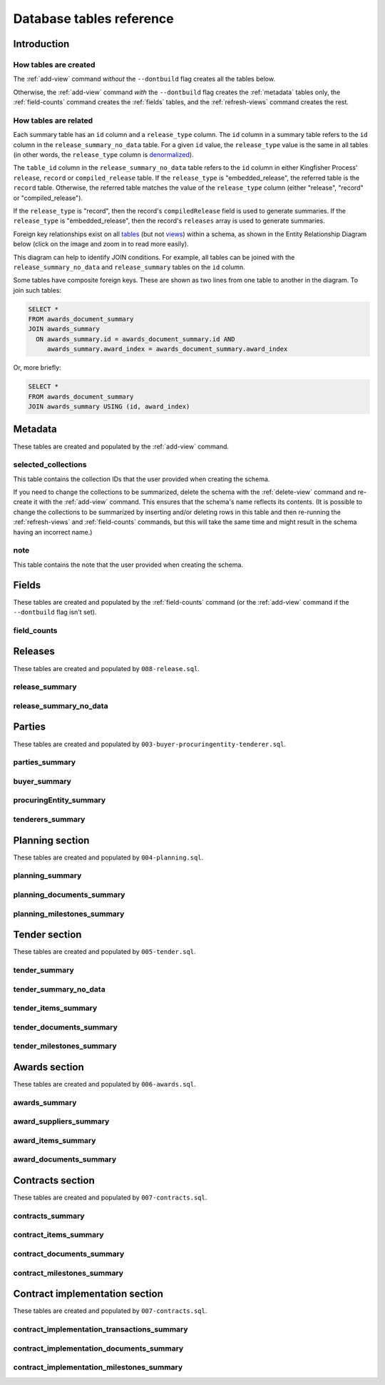 Database tables reference
=========================

Introduction
------------

How tables are created
~~~~~~~~~~~~~~~~~~~~~~

The :ref:`add-view` command *without* the ``--dontbuild`` flag creates all the tables below.

Otherwise, the :ref:`add-view` command *with* the ``--dontbuild`` flag creates the :ref:`metadata` tables only, the :ref:`field-counts` command creates the :ref:`fields` tables, and the :ref:`refresh-views` command creates the rest.

.. _relationships:

How tables are related
~~~~~~~~~~~~~~~~~~~~~~

Each summary table has an ``id`` column and a ``release_type`` column. The ``id`` column in a summary table refers to the ``id`` column in the ``release_summary_no_data`` table. For a given ``id`` value, the ``release_type`` value is the same in all tables (in other words, the ``release_type`` column is `denormalized <https://en.wikipedia.org/wiki/Denormalization>`__).

The ``table_id`` column in the ``release_summary_no_data`` table refers to the ``id`` column in either Kingfisher Process' ``release``, ``record`` or ``compiled_release`` table. If the ``release_type`` is "embedded_release", the referred table is the ``record`` table. Otherwise, the referred table matches the value of the ``release_type`` column (either "release", "record" or "compiled_release").

If the ``release_type`` is "record", then the record's ``compiledRelease`` field is used to generate summaries. If the ``release_type`` is "embedded_release", then the record's ``releases`` array is used to generate summaries.

Foreign key relationships exist on all `tables <https://www.postgresql.org/docs/current/sql-createtable.html>`__ (but not `views <https://www.postgresql.org/docs/current/sql-createview.html>`__) within a schema, as shown in the Entity Relationship Diagram below (click on the image and zoom in to read more easily).

.. image:: _static/erd.png
   :target: _static/erd.png

This diagram can help to identify JOIN conditions. For example, all tables can be joined with the ``release_summary_no_data`` and ``release_summary`` tables on the ``id`` column.

Some tables have composite foreign keys. These are shown as two lines from one table to another in the diagram. To join such tables:

.. code-block:: sql

   SELECT *
   FROM awards_document_summary
   JOIN awards_summary
     ON awards_summary.id = awards_document_summary.id AND
        awards_summary.award_index = awards_document_summary.award_index

Or, more briefly:

.. code-block:: bash

   SELECT *
   FROM awards_document_summary
   JOIN awards_summary USING (id, award_index)

.. _metadata:

Metadata
--------

These tables are created and populated by the :ref:`add-view` command.

selected_collections
~~~~~~~~~~~~~~~~~~~~

This table contains the collection IDs that the user provided when creating the schema.

If you need to change the collections to be summarized, delete the schema with the :ref:`delete-view` command and re-create it with the :ref:`add-view` command. This ensures that the schema's name reflects its contents. (It is possible to change the collections to be summarized by inserting and/or deleting rows in this table and then re-running the :ref:`refresh-views` and :ref:`field-counts` commands, but this will take the same time and might result in the schema having an incorrect name.)

.. csv-table::
   :header-rows: 1
   :widths: 10, 10, 40
   :file: definitions/selected_collections.csv

note
~~~~

This table contains the note that the user provided when creating the schema.

.. csv-table::
   :header-rows: 1
   :widths: 10, 10, 40
   :file: definitions/note.csv

.. _fields:

Fields
------

These tables are created and populated by the :ref:`field-counts` command (or the :ref:`add-view` command if the ``--dontbuild`` flag isn't set).

.. _field-counts-table:

field_counts
~~~~~~~~~~~~

.. csv-table::
   :header-rows: 1
   :widths: 10, 10, 40
   :file: definitions/field_counts.csv

.. _db-releases:

Releases
--------

These tables are created and populated by ``008-release.sql``.

.. _release_summary:

release_summary
~~~~~~~~~~~~~~~

.. csv-table::
   :header-rows: 1
   :widths: 10, 10, 40
   :file: definitions/release_summary.csv

release_summary_no_data
~~~~~~~~~~~~~~~~~~~~~~~

.. csv-table::
   :header-rows: 1
   :widths: 10, 10, 40
   :file: definitions/release_summary_no_data.csv

.. _db-parties:

Parties
-------

These tables are created and populated by ``003-buyer-procuringentity-tenderer.sql``.

parties_summary
~~~~~~~~~~~~~~~

.. csv-table::
   :header-rows: 1
   :widths: 10, 10, 40
   :file: definitions/parties_summary.csv

buyer_summary
~~~~~~~~~~~~~

.. csv-table::
   :header-rows: 1
   :widths: 10, 10, 40
   :file: definitions/buyer_summary.csv

procuringEntity_summary
~~~~~~~~~~~~~~~~~~~~~~~

.. csv-table::
   :header-rows: 1
   :widths: 10, 10, 40
   :file: definitions/procuringEntity_summary.csv

tenderers_summary
~~~~~~~~~~~~~~~~~

.. csv-table::
   :header-rows: 1
   :widths: 10, 10, 40
   :file: definitions/tenderers_summary.csv

.. _db-planning:

Planning section
----------------

These tables are created and populated by ``004-planning.sql``.

planning_summary
~~~~~~~~~~~~~~~~

.. csv-table::
   :header-rows: 1
   :widths: 10, 10, 40
   :file: definitions/planning_summary.csv

planning_documents_summary
~~~~~~~~~~~~~~~~~~~~~~~~~~

.. csv-table::
   :header-rows: 1
   :widths: 10, 10, 40
   :file: definitions/planning_documents_summary.csv

planning_milestones_summary
~~~~~~~~~~~~~~~~~~~~~~~~~~~

.. csv-table::
   :header-rows: 1
   :widths: 10, 10, 40
   :file: definitions/planning_milestones_summary.csv

.. _db-tender:

Tender section
--------------

These tables are created and populated by ``005-tender.sql``.

.. _tender_summary:

tender_summary
~~~~~~~~~~~~~~

.. csv-table::
   :header-rows: 1
   :widths: 10, 10, 40
   :file: definitions/tender_summary.csv

tender_summary_no_data
~~~~~~~~~~~~~~~~~~~~~~

.. csv-table::
   :header-rows: 1
   :widths: 10, 10, 40
   :file: definitions/tender_summary_no-data.csv

tender_items_summary
~~~~~~~~~~~~~~~~~~~~

.. csv-table::
   :header-rows: 1
   :widths: 10, 10, 40
   :file: definitions/tender_items_summary.csv

tender_documents_summary
~~~~~~~~~~~~~~~~~~~~~~~~

.. csv-table::
   :header-rows: 1
   :widths: 10, 10, 40
   :file: definitions/tender_documents_summary.csv

tender_milestones_summary
~~~~~~~~~~~~~~~~~~~~~~~~~

.. csv-table::
   :header-rows: 1
   :widths: 10, 10, 40
   :file: definitions/tender_milestones_summary.csv

.. _db-awards:

Awards section
--------------

These tables are created and populated by ``006-awards.sql``.

awards_summary
~~~~~~~~~~~~~~

.. csv-table::
   :header-rows: 1
   :widths: 10, 10, 40
   :file: definitions/awards_summary.csv

award_suppliers_summary
~~~~~~~~~~~~~~~~~~~~~~~

.. csv-table::
   :header-rows: 1
   :widths: 10, 10, 40
   :file: definitions/award_suppliers_summary.csv

award_items_summary
~~~~~~~~~~~~~~~~~~~

.. csv-table::
   :header-rows: 1
   :widths: 10, 10, 40
   :file: definitions/award_items_summary.csv

award_documents_summary
~~~~~~~~~~~~~~~~~~~~~~~

.. csv-table::
   :header-rows: 1
   :widths: 10, 10, 40
   :file: definitions/award_documents_summary.csv

.. _db-contracts:

Contracts section
-----------------

These tables are created and populated by ``007-contracts.sql``.

contracts_summary
~~~~~~~~~~~~~~~~~

.. csv-table::
   :header-rows: 1
   :widths: 10, 10, 40
   :file: definitions/contracts_summary.csv

contract_items_summary
~~~~~~~~~~~~~~~~~~~~~~

.. csv-table::
   :header-rows: 1
   :widths: 10, 10, 40
   :file: definitions/contract_items_summary.csv

contract_documents_summary
~~~~~~~~~~~~~~~~~~~~~~~~~~

.. csv-table::
   :header-rows: 1
   :widths: 10, 10, 40
   :file: definitions/contract_documents_summary.csv

contract_milestones_summary
~~~~~~~~~~~~~~~~~~~~~~~~~~~

.. csv-table::
   :header-rows: 1
   :widths: 10, 10, 40
   :file: definitions/contract_milestones_summary.csv

.. _db-contract-implementation:

Contract implementation section
-------------------------------

These tables are created and populated by ``007-contracts.sql``.

contract_implementation_transactions_summary
~~~~~~~~~~~~~~~~~~~~~~~~~~~~~~~~~~~~~~~~~~~~

.. csv-table::
   :header-rows: 1
   :widths: 10, 10, 40
   :file: definitions/contract_implementation_transactions_summary.csv

contract_implementation_documents_summary
~~~~~~~~~~~~~~~~~~~~~~~~~~~~~~~~~~~~~~~~~

.. csv-table::
   :header-rows: 1
   :widths: 10, 10, 40
   :file: definitions/contract_implementation_documents_summary.csv

contract_implementation_milestones_summary
~~~~~~~~~~~~~~~~~~~~~~~~~~~~~~~~~~~~~~~~~~

.. csv-table::
   :header-rows: 1
   :widths: 10, 10, 40
   :file: definitions/contract_implementation_milestones_summary.csv
